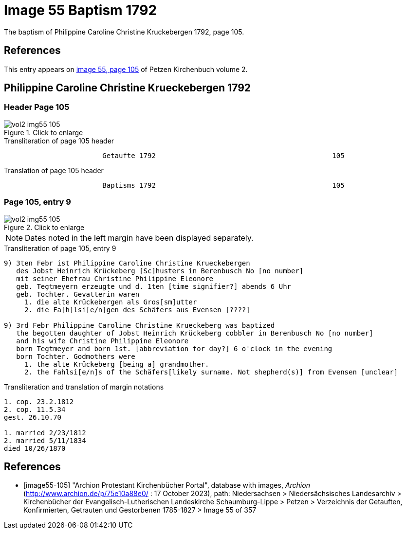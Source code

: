 = Image 55 Baptism 1792

The baptism of Philippine Caroline Christine Kruckebergen 1792, page 105.

== References

This entry appears on <<image55-105,image 55, page 105>> of Petzen Kirchenbuch volume 2.

== Philippine Caroline Christine Krueckebergen 1792

=== Header Page 105

image::vol2-img55-105.jpg[align="left",title="Click to enlarge",xref=image$vol2-img55-105.jpg]

.Transliteration of page 105 header
```text
                        Getaufte 1792                                           105
```

.Translation of page 105 header
```text
                        Baptisms 1792                                           105
```

=== Page 105, entry 9

image::vol2-img55-105.jpg[align="left",title="Click to enlarge",xref=image$vol2-img55-105.jpg]

[NOTE]
Dates noted in the left margin have been displayed separately.

.Transliteration of page 105, entry 9
```text
9) 3ten Febr ist Philippine Caroline Christine Krueckebergen
   des Jobst Heinrich Krückeberg [Sc]husters in Berenbusch No [no number]
   mit seiner Ehefrau Christine Philippine Eleonore
   geb. Tegtmeyern erzeugte und d. 1ten [time signifier?] abends 6 Uhr
   geb. Tochter. Gevatterin waren
     1. die alte Krückebergen als Gros[sm]utter
     2. die Fa[h]lsi[e/n]gen des Schäfers aus Evensen [????]

9) 3rd Febr Philippine Caroline Christine Krueckeberg was baptized
   the begotten daughter of Jobst Heinrich Krückeberg cobbler in Berenbusch No [no number]
   and his wife Christine Philippine Eleonore
   born Tegtmeyer and born 1st. [abbreviation for day?] 6 o'clock in the evening
   born Tochter. Godmothers were
     1. the alte Krückeberg [being a] grandmother.
     2. the Fahlsi[e/n]s of the Schäfers[likely surname. Not shepherd(s)] from Evensen [unclear]
```

.Transliteration and translation of margin notations
```text
1. cop. 23.2.1812
2. cop. 11.5.34
gest. 26.10.70

1. married 2/23/1812
2. married 5/11/1834
died 10/26/1870
```

[bibliography]
== References

* [[[image55-105]]] "Archion Protestant Kirchenbücher Portal", database with images, _Archion_ (http://www.archion.de/p/75e10a88e0/ : 17 October 2023), path: Niedersachsen > Niedersächsisches Landesarchiv > Kirchenbücher der Evangelisch-Lutherischen
  Landeskirche Schaumburg-Lippe > Petzen > Verzeichnis der Getauften, Konfirmierten, Getrauten und Gestorbenen 1785-1827 > Image 55 of 357
